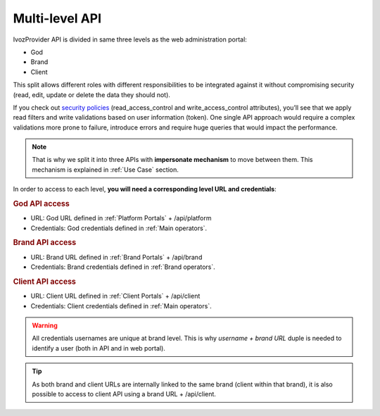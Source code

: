 ################
Multi-level API
################

IvozProvider API is divided in same three levels as the web administration portal:

- God

- Brand

- Client

This split allows different roles with different responsibilities to be integrated against it without compromising
security (read, edit, update or delete the data they should not).

If you check out `security policies <https://github.com/irontec/ivozprovider/blob/bleeding/web/rest/brand/config/api/raw/provider.yml>`_
(read_access_control and write_access_control attributes), you’ll see that we apply
read filters and write validations based on user information (token). One single API approach would require a complex
validations more prone to failure, introduce errors and require huge queries that would impact the performance.

.. note:: That is why we split it into three APIs with **impersonate mechanism** to move between them. This mechanism is
          explained in :ref:`Use Case` section.

In order to access to each level, **you will need a corresponding level URL and credentials**:

.. rubric:: God API access

- URL: God URL defined in :ref:`Platform Portals` + /api/platform

- Credentials: God credentials defined in :ref:`Main operators`.

.. rubric:: Brand API access

- URL: Brand URL defined in :ref:`Brand Portals` + /api/brand

- Credentials: Brand credentials defined in :ref:`Brand operators`.

.. rubric:: Client API access

- URL: Client URL defined in :ref:`Client Portals` + /api/client

- Credentials: Client credentials defined in :ref:`Main operators`.

.. warning:: All credentials usernames are unique at brand level. This is why *username + brand URL* duple is needed to
             identify a user (both in API and in web portal).

.. tip:: As both brand and client URLs are internally linked to the same brand (client within that brand), it is also
         possible to access to client API using a brand URL + /api/client.
